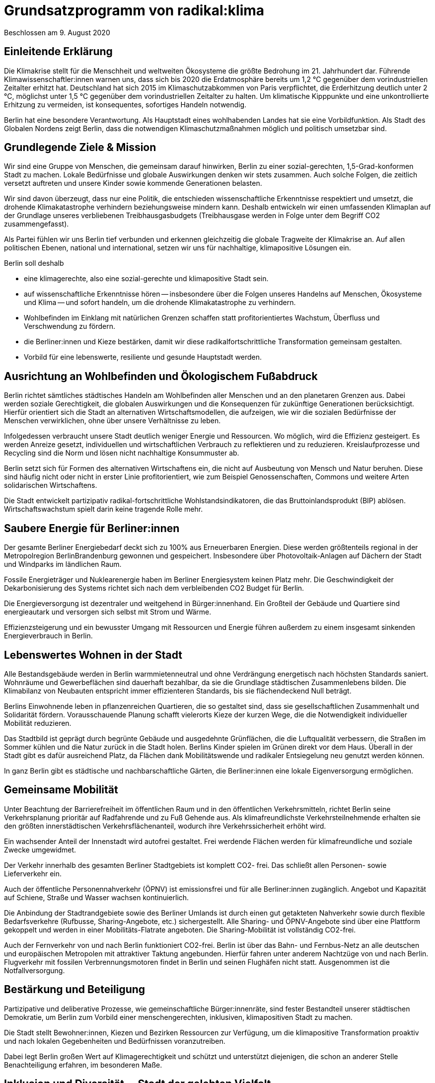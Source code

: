 = Grundsatzprogramm von radikal:klima

Beschlossen am 9. August 2020

== Einleitende Erklärung

Die Klimakrise stellt für die Menschheit und weltweiten Ökosysteme die größte Bedrohung im 21. Jahrhundert dar. Führende Klimawissenschaftler:innen warnen uns, dass sich bis 2020 die Erdatmosphäre bereits um 1,2 °C gegenüber dem vorindustriellen Zeitalter erhitzt hat. Deutschland hat sich 2015 im Klimaschutzabkommen von Paris verpflichtet, die Erderhitzung deutlich unter 2 °C, möglichst unter 1,5 °C gegenüber dem vorindustriellen Zeitalter zu halten. Um klimatische Kipppunkte und eine unkontrollierte Erhitzung zu vermeiden, ist konsequentes, sofortiges Handeln notwendig.

Berlin hat eine besondere Verantwortung. Als Hauptstadt eines wohlhabenden Landes hat sie eine Vorbildfunktion. Als Stadt des Globalen Nordens zeigt Berlin, dass die notwendigen Klimaschutzmaßnahmen möglich und politisch umsetzbar sind.

== Grundlegende Ziele & Mission

Wir sind eine Gruppe von Menschen, die gemeinsam darauf hinwirken, Berlin zu einer sozial-gerechten, 1,5-Grad-konformen Stadt zu machen. Lokale Bedürfnisse und globale Auswirkungen denken wir stets zusammen. Auch solche Folgen, die zeitlich versetzt auftreten und unsere Kinder sowie kommende Generationen belasten.

Wir sind davon überzeugt, dass nur eine Politik, die entschieden wissenschaftliche Erkenntnisse respektiert und umsetzt, die drohende Klimakatastrophe verhindern beziehungsweise mindern kann. Deshalb entwickeln wir einen umfassenden Klimaplan auf der Grundlage unseres verbliebenen Treibhausgasbudgets (Treibhausgase werden in Folge unter dem Begriff CO2 zusammengefasst).

Als Partei fühlen wir uns Berlin tief verbunden und erkennen gleichzeitig die globale Tragweite der Klimakrise an. Auf allen politischen Ebenen, national und international, setzen wir uns für nachhaltige, klimapositive Lösungen ein.

Berlin soll deshalb

* eine klimagerechte, also eine sozial-gerechte und klimapositive Stadt sein.
* auf wissenschaftliche Erkenntnisse hören -- insbesondere über die Folgen unseres Handelns auf Menschen, Ökosysteme und Klima -- und sofort handeln, um die drohende Klimakatastrophe zu verhindern.
* Wohlbefinden im Einklang mit natürlichen Grenzen schaffen statt profitorientiertes Wachstum, Überfluss und Verschwendung zu fördern.
* die Berliner:innen und Kieze bestärken, damit wir diese radikalfortschrittliche Transformation gemeinsam gestalten.
* Vorbild für eine lebenswerte, resiliente und gesunde Hauptstadt werden.

== Ausrichtung an Wohlbefinden und Ökologischem Fußabdruck

Berlin richtet sämtliches städtisches Handeln am Wohlbefinden aller Menschen und an den planetaren Grenzen aus. Dabei werden soziale Gerechtigkeit, die globalen Auswirkungen und die Konsequenzen für zukünftige Generationen berücksichtigt. Hierfür orientiert sich die Stadt an alternativen Wirtschaftsmodellen, die aufzeigen, wie wir die sozialen Bedürfnisse der Menschen verwirklichen, ohne über unsere Verhältnisse zu leben.

Infolgedessen verbraucht unsere Stadt deutlich weniger Energie und Ressourcen. Wo möglich, wird die Effizienz gesteigert. Es werden Anreize gesetzt, individuellen und wirtschaftlichen Verbrauch zu reflektieren und zu reduzieren. Kreislaufprozesse und Recycling sind die Norm und lösen nicht nachhaltige Konsummuster ab.

Berlin setzt sich für Formen des alternativen Wirtschaftens ein, die nicht auf Ausbeutung von Mensch und Natur beruhen. Diese sind häufig nicht oder nicht in erster Linie profitorientiert, wie zum Beispiel Genossenschaften, Commons und weitere Arten solidarischen Wirtschaftens.

Die Stadt entwickelt partizipativ radikal-fortschrittliche Wohlstandsindikatoren, die das Bruttoinlandsprodukt (BIP) ablösen. Wirtschaftswachstum spielt darin keine tragende Rolle mehr.

== Saubere Energie für Berliner:innen

Der gesamte Berliner Energiebedarf deckt sich zu 100% aus Erneuerbaren Energien. Diese werden größtenteils regional in der Metropolregion BerlinBrandenburg gewonnen und gespeichert. Insbesondere über Photovoltaik-Anlagen auf Dächern der Stadt und Windparks im ländlichen Raum.

Fossile Energieträger und Nuklearenergie haben im Berliner Energiesystem keinen Platz mehr. Die Geschwindigkeit der Dekarbonisierung des Systems richtet sich nach dem verbleibenden CO2 Budget für Berlin.

Die Energieversorgung ist dezentraler und weitgehend in Bürger:innenhand. Ein Großteil der Gebäude und Quartiere sind energieautark und versorgen sich selbst mit Strom und Wärme.

Effizienzsteigerung und ein bewusster Umgang mit Ressourcen und Energie führen außerdem zu einem insgesamt sinkenden Energieverbrauch in Berlin.

== Lebenswertes Wohnen in der Stadt

Alle Bestandsgebäude werden in Berlin warmmietenneutral und ohne Verdrängung energetisch nach höchsten Standards saniert. Wohnräume und Gewerbeflächen sind dauerhaft bezahlbar, da sie die Grundlage städtischen Zusammenlebens bilden. Die Klimabilanz von Neubauten entspricht immer effizienteren Standards, bis sie flächendeckend Null beträgt.

Berlins Einwohnende leben in pflanzenreichen Quartieren, die so gestaltet sind, dass sie gesellschaftlichen Zusammenhalt und Solidarität fördern. Vorausschauende Planung schafft vielerorts Kieze der kurzen Wege, die die Notwendigkeit individueller Mobilität reduzieren.

Das Stadtbild ist geprägt durch begrünte Gebäude und ausgedehnte Grünflächen, die die Luftqualität verbessern, die Straßen im Sommer kühlen und die Natur zurück in die Stadt holen. Berlins Kinder spielen im Grünen direkt vor dem Haus. Überall in der Stadt gibt es dafür ausreichend Platz, da Flächen dank Mobilitätswende und radikaler Entsiegelung neu genutzt werden können.

In ganz Berlin gibt es städtische und nachbarschaftliche Gärten, die Berliner:innen eine lokale Eigenversorgung ermöglichen.

== Gemeinsame Mobilität

Unter Beachtung der Barrierefreiheit im öffentlichen Raum und in den öffentlichen Verkehrsmitteln, richtet Berlin seine Verkehrsplanung prioritär auf Radfahrende und zu Fuß Gehende aus. Als klimafreundlichste Verkehrsteilnehmende erhalten sie den größten innerstädtischen Verkehrsflächenanteil, wodurch ihre Verkehrssicherheit erhöht wird.

Ein wachsender Anteil der Innenstadt wird autofrei gestaltet. Frei werdende Flächen werden für klimafreundliche und soziale Zwecke umgewidmet.

Der Verkehr innerhalb des gesamten Berliner Stadtgebiets ist komplett CO2- frei. Das schließt allen Personen- sowie Lieferverkehr ein.

Auch der öffentliche Personennahverkehr (ÖPNV) ist emissionsfrei und für alle Berliner:innen zugänglich. Angebot und Kapazität auf Schiene, Straße und Wasser wachsen kontinuierlich.

Die Anbindung der Stadtrandgebiete sowie des Berliner Umlands ist durch einen gut getakteten Nahverkehr sowie durch flexible Bedarfsverkehre (Rufbusse, Sharing-Angebote, etc.) sichergestellt. Alle Sharing- und ÖPNV-Angebote sind über eine Plattform gekoppelt und werden in einer Mobilitäts-Flatrate angeboten. Die Sharing-Mobilität ist vollständig CO2-frei.

Auch der Fernverkehr von und nach Berlin funktioniert CO2-frei. Berlin ist über das Bahn- und Fernbus-Netz an alle deutschen und europäischen Metropolen mit attraktiver Taktung angebunden. Hierfür fahren unter anderem Nachtzüge von und nach Berlin. Flugverkehr mit fossilen Verbrennungsmotoren findet in Berlin und seinen Flughäfen nicht statt. Ausgenommen ist die Notfallversorgung.

== Bestärkung und Beteiligung

Partizipative und deliberative Prozesse, wie gemeinschaftliche Bürger:innenräte, sind fester Bestandteil unserer städtischen Demokratie, um Berlin zum Vorbild einer menschengerechten, inklusiven, klimapositiven Stadt zu machen.

Die Stadt stellt Bewohner:innen, Kiezen und Bezirken Ressourcen zur Verfügung, um die klimapositive Transformation proaktiv und nach lokalen Gegebenheiten und Bedürfnissen voranzutreiben.

Dabei legt Berlin großen Wert auf Klimagerechtigkeit und schützt und unterstützt diejenigen, die schon an anderer Stelle Benachteiligung erfahren, im besonderen Maße.

== Inklusion und Diversität -- Stadt der gelebten Vielfalt

Berlin tritt jeder Form von gesellschaftlicher Diskriminierung entschieden entgegen und fördert Diversität und Vielfalt in allen Lebensbereichen. Auftretende Benachteiligungen von Gruppen oder Einzelpersonen aufgrund von Wertvorstellungen und Vorurteilen werden kritisch in der Öffentlichkeit thematisiert und aktiv entgegengewirkt.

Auch mit der Verflechtung verschiedener Formen von Diskriminierung basierend auf (zugeschriebener) Herkunft, sexueller Orientierung, Geschlechtsidentität, sozial-wirtschaftlichem Status oder Behinderung wird sich kritisch auseinandergesetzt.

Die Akzeptanz und der Schutz alternativer, freiheitlicher Lebensentwürfe, Chancengleichheit und Inklusion werden in allen Bereichen machtkritisch und diskriminierungssensibel mitgedacht und unterstützt.

Die Gleichberechtigung von Frauen* und die Gleichstellung von LSBTQI* Personen sowie deren Schutz sind ein besonderes Anliegen für die Stadt. Ebenso setzt sich Berlin für Barrierefreiheit und den Schutz älterer Menschen und von Menschen mit Beeinträchtigung ein.

== Lernen und Zukunft schaffen

In der jungen Generation sieht Berlin den Schlüssel für eine nachhaltig klimapositive Gesellschaft. Gemeinschaftlich-ökologische Bildungskonzepte zeigen Kindern und Jugendlichen soziale, nachhaltige Alternativen zum Prinzip der wettbewerbsorientierten Leistungsgesellschaft auf.

Persönlichkeitsentwicklung, individuelle Förderung sowie ein tiefgehendes Naturverständnis stehen dabei im Mittelpunkt. Die Stadt legt einen großen Fokus auf Chancengleichheit für alle Bildungswege. Demokratisches und soziales Denken und Handeln werden gefördert und junge Menschen bei der Verarbeitung von Zukunftsängsten unterstützt. Eine Auseinandersetzung mit gesellschaftlicher Diskriminierung und Privilegien ist Teil des langfristigen und selbstkritischen Lernprozesses.

Langfristige Weiterbildung in allen Altersstufen wird gefördert, um den sich wandelnden Anforderungen der klimapositiven Stadtgesellschaft Rechnung zu tragen und den Zusammenhalt zwischen Jung und Alt zu verbessern.

== Freie Wissenschaft

Berlin unterstützt freie Forschung und Wissenschaft, insbesondere in solchen Bereichen, die eine sozial-gerechte Transformation unserer Gesellschaft begünstigen.

Deshalb ist die hiesige Forschung von wirtschaftlichen Zwängen befreit. Beschäftigte im öffentlichen Wissenschaftsbereich sind in Berlin wertgeschätzt und werden angemessen entlohnt.

Regierungen, das Parlament und die Verwaltung werden durch unabhängige Wissenschaftler:innen beraten. Die Umsetzung der städtischen Transformation wird wissenschaftlich begleitet und Daten und Erkenntnisse werden transparent veröffentlicht, damit weitere Städte davon profitieren können.

== Gesund leben und ernähren

Berlin fokussiert sich bei der städtischen Versorgung auf saisonale Lebensmittel aus nachhaltiger, regionaler Landwirtschaft. Durch PermakulturGärten auf Grünflächen, in Schulen, Kindergärten, Krankenhäusern und weiteren öffentlichen Einrichtungen trägt die Stadt zu einer zukunftsfähigen Lebensmittelproduktion bei.

Zusätzlich richten die Vorteile pflanzenbasierter Ernährung und die Eindämmung von Lebensmittelverschwendung Berlin auch in diesem Sektor klimapositiv aus.

Die Schadstoffbelastung unserer Umwelt (Luftverschmutzung, Mikroplastik, Wasser- und Bodenqualität) liegt in Berlin unter dem WHO-Standard. Dadurch werden zahlreiche schadstoffbedingte Krankheiten und Todesfälle verhindert.

Berlins Gesundheitssystem basiert auf dem Ansatz nachhaltiger Gesundheitsvorsorge und Fürsorge durch wissenschaftlich basierte, ganzheitliche Therapiemaßnahmen. Das Patientenwohl und eine Stärkung der Selbstverantwortung haben Vorrang vor wirtschaftlichen Interessen.

== Nachhaltig regieren und verwalten

Berlins Verwaltung hat eine herausragende Vorbildfunktion in der Stadt und funktioniert vollständig klimapositiv und ressourcenschonend. Klimaschädliche Verordnungen gehören der Vergangenheit an und die Koordinierung von Klimaschutzprozessen läuft an zentraler Stelle zusammen.

Regelmäßige Monitoringberichte, insbesondere zu städtischen Emissionen, werden regelmäßig veröffentlicht.

Öffentliche Betriebe orientieren sich an sozialen und ökologischen Standards, statt sich in erster Linie auf Kosteneffizienz und Profite auszurichten. Klimaschädliche Subventionen und Investitionen sind in allen Sektoren inklusive der Wirtschaftsförderung ausgeschlossen. Öffentliche Aufträge werden entsprechend vergeben.

Berlin setzt sich in Verhandlungen mit anderen Bundesländern und der Bundesregierung sowie im Bundesrat für eine Bepreisung von Treibhausgasemissionen nach aktuellen wissenschaftlichen Empfehlungen ein. Der Preis muss dabei mindestens so hoch sein, dass die real entstehenden Folgekosten der Freisetzung von Treibhausgasen abgedeckt werden.

